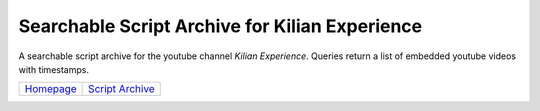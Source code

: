 
################################################
Searchable Script Archive for Kilian Experience
################################################

A searchable script archive for the youtube channel *Kilian Experience*. Queries return a list of embedded youtube videos with timestamps.

+-----------------------------------------------------------------------------------+---------------------------------------------------------------------+
|   `Homepage <https://parimalam.me/pages/kilian.html?site=github&page=kilian>`_    | `Script Archive <https://bhar.app/kilian?utm_source=portfolio>`_    |
+-----------------------------------------------------------------------------------+---------------------------------------------------------------------+

.. image:: images/screenshot.png
    :align: center

